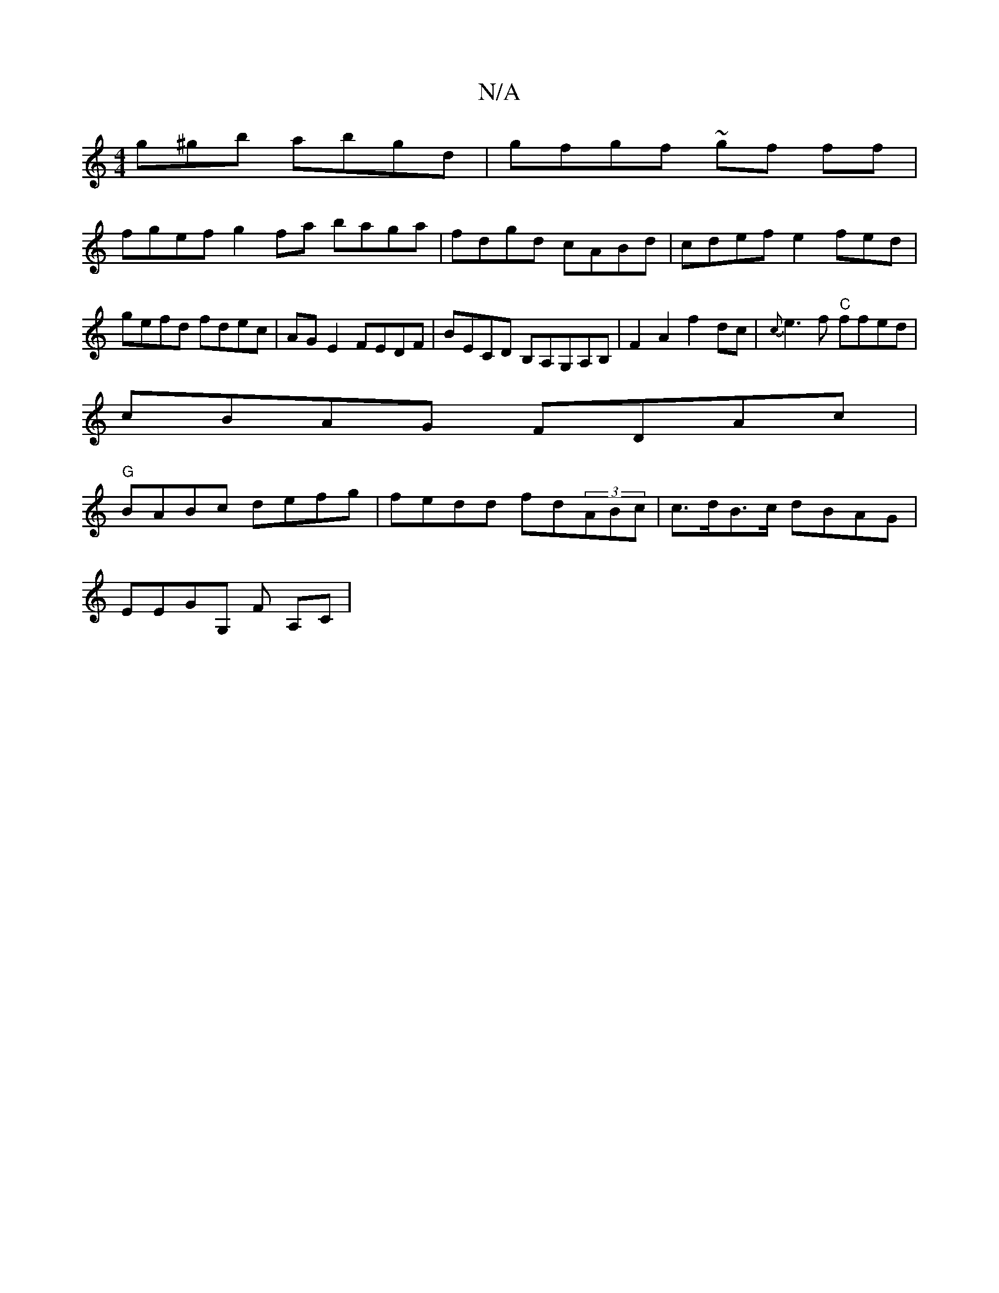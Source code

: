X:1
T:N/A
M:4/4
R:N/A
K:Cmajor
g^gb abgd | gfgf ~gf ff|
fgef g2fa baga|fdgd cABd|cdef e2fed | gefd fdec |AG E2 FEDF | BECD B,A,G,A,B,|F2A2f2dc | {c}e3f "C" ffed |
cBAG FDAc |
"G"BABc defg | fedd fd(3ABc | c>dB>c dBAG |
EEGG, F A,C|